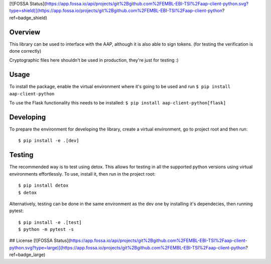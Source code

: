 [![FOSSA Status](https://app.fossa.io/api/projects/git%2Bgithub.com%2FEMBL-EBI-TSI%2Faap-client-python.svg?type=shield)](https://app.fossa.io/projects/git%2Bgithub.com%2FEMBL-EBI-TSI%2Faap-client-python?ref=badge_shield)

.. image:: https://travis-ci.org/EMBL-EBI-TSI/aap-client-python.svg?branch=master
    :target: https://travis-ci.org/EMBL-EBI-TSI/aap-client-python
.. image:: https://codecov.io/gh/EMBL-EBI-TSI/aap-client-python/branch/master/graph/badge.svg
  :target: https://codecov.io/gh/EMBL-EBI-TSI/aap-client-python
.. image:: https://coveralls.io/repos/github/EMBL-EBI-TSI/aap-client-python/badge.svg?branch=master
  :target: https://coveralls.io/github/EMBL-EBI-TSI/aap-client-python?branch=master


Overview
########

This library can be used to interface with the AAP, although it is also able to sign tokens.
(for testing the verification is done correctly)

Cryptographic files here shouldn't be used in production, they're just for testing :)

Usage
#####

To install the package, enable the virtual environment where it's going to be used and run
``$ pip install aap-client-python``

To use the Flask functionality this needs to be installed:
``$ pip install aap-client-python[flask]``

Developing
##########

To prepare the environment for developing the library, create a virtual environment, go to project root and then run:

::

  $ pip install -e .[dev]

Testing
#######
The recommended way is to test using detox.
This allows for testing in all the supported python versions using virtual environments effortlessly.
To use, install it, then run in the project root:

::

  $ pip install detox
  $ detox

Alternatively, testing can be done in the same environment as the dev one by installing it's dependecies, then running pytest:

::

  $ pip install -e .[test]
  $ python -m pytest -s


## License
[![FOSSA Status](https://app.fossa.io/api/projects/git%2Bgithub.com%2FEMBL-EBI-TSI%2Faap-client-python.svg?type=large)](https://app.fossa.io/projects/git%2Bgithub.com%2FEMBL-EBI-TSI%2Faap-client-python?ref=badge_large)